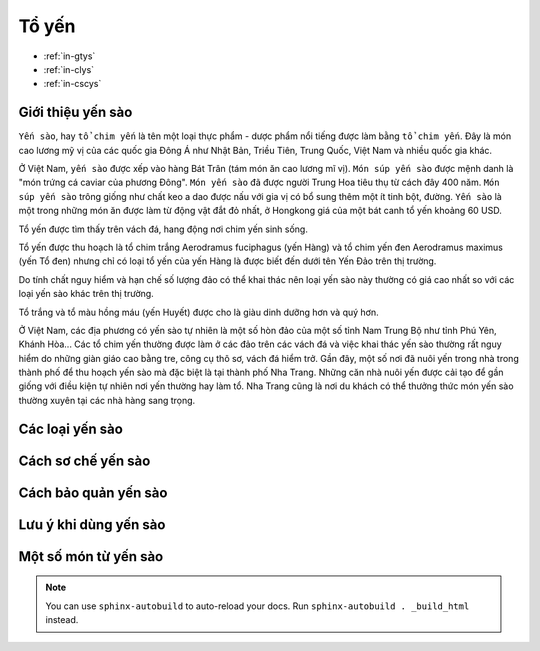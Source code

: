Tổ yến
========

* :ref:`in-gtys`
* :ref:`in-clys`
* :ref:`in-cscys`

.. _in-gtys:

Giới thiệu yến sào
--------

``Yến sào``, hay ``tổ chim yến`` là tên một loại thực phẩm - dược phẩm nổi tiếng được làm bằng ``tổ chim yến``.
Đây là món cao lương mỹ vị của các quốc gia Đông Á như Nhật Bản, Triều Tiên, Trung Quốc, Việt Nam và nhiều quốc gia khác.

Ở Việt Nam, ``yến sào`` được xếp vào hàng Bát Trân (tám món ăn cao lương mĩ vị).
``Món súp yến sào`` được mệnh danh là "món trứng cá caviar của phương Đông".
``Món yến sào`` đã được người Trung Hoa tiêu thụ từ cách đây 400 năm.
``Món súp yến sào`` trông giống như chất keo a dao được nấu với gia vị có bổ sung thêm một ít tinh bột, đường.
``Yến sào`` là một trong những món ăn được làm từ động vật đắt đỏ nhất, ở Hongkong giá của một bát canh tổ yến khoảng 60 USD.

Tổ yến được tìm thấy trên vách đá, hang động nơi chim yến sinh sống.

Tổ yến được thu hoạch là tổ chim trắng Aerodramus fuciphagus (yến Hàng)
và tổ chim yến đen Aerodramus maximus (yến Tổ đen) nhưng chỉ có loại tổ yến của yến Hàng là được biết đến dưới tên Yến Đảo trên thị trường.

Do tính chất nguy hiểm và hạn chế số lượng đảo có thể khai thác nên loại yến sào này thường có giá cao nhất so với các loại yến sào khác trên thị trường.

Tổ trắng và tổ màu hồng máu (yến Huyết) được cho là giàu dinh dưỡng hơn và quý hơn.

Ở Việt Nam, các địa phương có yến sào tự nhiên là một số hòn đảo của một số tỉnh Nam Trung Bộ như tỉnh Phú Yên, Khánh Hòa... Các tổ chim yến thường được làm ở các đảo trên các vách đá và việc khai thác yến sào thường rất nguy hiểm do những giàn giáo cao bằng tre, công cụ thô sơ, vách đá hiểm trở. Gần đây, một số nơi đã nuôi yến trong nhà trong thành phố để thu hoạch yến sào mà đặc biệt là tại thành phố Nha Trang. Những căn nhà nuôi yến được cải tạo để gần giống với điều kiện tự nhiên nơi yến thường hay làm tổ. Nha Trang cũng là nơi du khách có thể thưởng thức món yến sào thường xuyên tại các nhà hàng sang trọng.

.. _in-clys:

Các loại yến sào
--------

.. _in-cscys:

Cách sơ chế yến sào
--------

Cách bảo quản yến sào
--------

Lưu ý khi dùng yến sào
--------

Một số món từ yến sào
--------

.. note:: You can use ``sphinx-autobuild`` to auto-reload your docs. Run ``sphinx-autobuild . _build_html`` instead.
.. Ms.Minh:: Điện thoại 0914360695.
